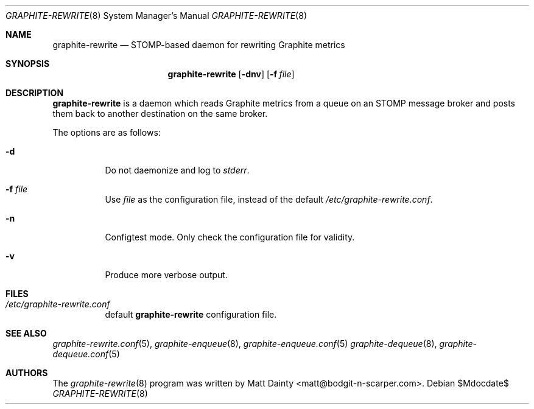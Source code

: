 .\" Copyright (c) 2013 Matt Dainty <matt@bodgit-n-scarper.com>
.\"
.\" Permission to use, copy, modify, and distribute this software for any
.\" purpose with or without fee is hereby granted, provided that the above
.\" copyright notice and this permission notice appear in all copies.
.\"
.\" THE SOFTWARE IS PROVIDED "AS IS" AND THE AUTHOR DISCLAIMS ALL WARRANTIES
.\" WITH REGARD TO THIS SOFTWARE INCLUDING ALL IMPLIED WARRANTIES OF
.\" MERCHANTABILITY AND FITNESS. IN NO EVENT SHALL THE AUTHOR BE LIABLE FOR
.\" ANY SPECIAL, DIRECT, INDIRECT, OR CONSEQUENTIAL DAMAGES OR ANY DAMAGES
.\" WHATSOEVER RESULTING FROM LOSS OF USE, DATA OR PROFITS, WHETHER IN AN
.\" ACTION OF CONTRACT, NEGLIGENCE OR OTHER TORTIOUS ACTION, ARISING OUT OF
.\" OR IN CONNECTION WITH THE USE OR PERFORMANCE OF THIS SOFTWARE.
.\"
.Dd $Mdocdate$
.Dt GRAPHITE-REWRITE 8
.Os
.Sh NAME
.Nm graphite-rewrite
.Nd STOMP-based daemon for rewriting Graphite metrics
.Sh SYNOPSIS
.Nm graphite-rewrite
.Op Fl dnv
.Op Fl f Ar file
.Sh DESCRIPTION
.Nm
is a daemon which reads Graphite metrics from a queue on an STOMP message
broker and posts them back to another destination on the same broker.
.Pp
The options are as follows:
.Bl -tag -width Ds
.It Fl d
Do not daemonize and log to
.Em stderr .
.It Fl f Ar file
Use
.Ar file
as the configuration file, instead of the default
.Pa /etc/graphite-rewrite.conf .
.It Fl n
Configtest mode.
Only check the configuration file for validity.
.It Fl v
Produce more verbose output.
.El
.Sh FILES
.Bl -tag -compact
.It Pa /etc/graphite-rewrite.conf
default
.Nm
configuration file.
.El
.Sh SEE ALSO
.Xr graphite-rewrite.conf 5 ,
.Xr graphite-enqueue 8 ,
.Xr graphite-enqueue.conf 5
.Xr graphite-dequeue 8 ,
.Xr graphite-dequeue.conf 5
.Sh AUTHORS
The
.Xr graphite-rewrite 8
program was written by
.An Matt Dainty Aq matt@bodgit-n-scarper.com .
